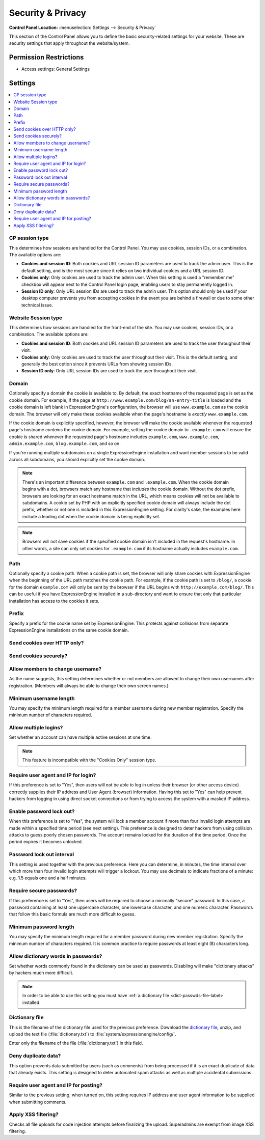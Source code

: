 Security & Privacy
==================

.. rst-class:: cp-path

**Control Panel Location:** :menuselection:`Settings --> Security & Privacy`

.. Overview

This section of the Control Panel allows you to define the basic
security-related settings for your website. These are security settings that
apply throughout the website/system.

.. Screenshot (optional)

.. Permissions

Permission Restrictions
-----------------------

* Access settings: General Settings

Settings
--------

.. contents::
  :local:
  :depth: 1

.. Each Action/Section

CP session type
~~~~~~~~~~~~~~~

This determines how sessions are handled for the Control Panel. You may
use cookies, session IDs, or a combination. The available options are:

- **Cookies and session ID**: Both cookies and URL session ID
  parameters are used to track the admin user. This is the default
  setting, and is the most secure since it relies on two individual
  cookies and a URL session ID.
- **Cookies only**: Only cookies are used to track the admin user. When
  this setting is used a "remember me" checkbox will appear next to the
  Control Panel login page, enabling users to stay permanently logged
  in.
- **Session ID only**: Only URL session IDs are used to track the admin
  user. This option should only be used if your desktop computer
  prevents you from accepting cookies in the event you are behind a
  firewall or due to some other technical issue.

Website Session type
~~~~~~~~~~~~~~~~~~~~

This determines how sessions are handled for the front-end of the site.
You may use cookies, session IDs, or a combination. The available
options are:

- **Cookies and session ID**: Both cookies and URL session ID
  parameters are used to track the user throughout their visit.
- **Cookies only**: Only cookies are used to track the user throughout
  their visit. This is the default setting, and generally the best
  option since it prevents URLs from showing session IDs.
- **Session ID only**: Only URL session IDs are used to track the user
  throughout their visit.

Domain
~~~~~~

Optionally specify a domain the cookie is available to. By default, the
exact hostname of the requested page is set as the cookie domain. For
example, if the page at ``http://www.example.com/blog/an-entry-title``
is loaded and the cookie domain is left blank in ExpressionEngine's
configuration, the browser will use ``www.example.com`` as the cookie
domain. The browser will only make these cookies available when the
page's hostname is *exactly* ``www.example.com``.

If the cookie domain is explicitly specified, however, the browser will
make the cookie available whenever the requested page's hostname
*contains* the cookie domain. For example, setting the cookie domain to
``.example.com`` will ensure the cookie is shared whenever the requested
page's hostname includes ``example.com``, ``www.example.com``,
``admin.example.com``, ``blog.example.com``, and so on.

If you're running multiple subdomains on a single ExpressionEngine
installation and want member sessions to be valid across all subdomains,
you should explicitly set the cookie domain.

.. note:: There's an important difference between ``example.com`` and
    ``.example.com``. When the cookie domain begins with a dot, browsers
    match any hostname that *includes* the cookie domain. Without the
    dot prefix, browsers are looking for an exact hostname match in the
    URL, which means cookies will not be available to subdomains. A
    cookie set by PHP with an explicitly specified cookie domain will
    always include the dot prefix, whether or not one is included in
    this ExpressionEngine setting. For clarity's sake, the examples here
    include a leading dot when the cookie domain is being explicitly
    set.

.. note:: Browsers will not save cookies if the specified cookie domain
    isn't included in the request's hostname. In other words, a site can
    only set cookies for ``.example.com`` if its hostname actually
    includes ``example.com``.

Path
~~~~

Optionally specify a cookie path. When a cookie path is set, the browser
will only share cookies with ExpressionEngine when the beginning of the
URL path matches the cookie path. For example, if the cookie path is set
to ``/blog/``, a cookie for the domain ``example.com`` will only be sent
by the browser if the URL begins with ``http://example.com/blog/``. This
can be useful if you have ExpressionEngine installed in a sub-directory
and want to ensure that only that particular installation has access to
the cookies it sets.

Prefix
~~~~~~

Specify a prefix for the cookie name set by ExpressionEngine. This
protects against collisions from separate ExpressionEngine installations
on the same cookie domain.

Send cookies over HTTP only?
~~~~~~~~~~~~~~~~~~~~~~~~~~~~

Send cookies securely?
~~~~~~~~~~~~~~~~~~~~~~

Allow members to change username?
~~~~~~~~~~~~~~~~~~~~~~~~~~~~~~~~~

As the name suggests, this setting determines whether or not members are
allowed to change their own usernames after registration. (Members will
always be able to change their own screen names.)

Minimum username length
~~~~~~~~~~~~~~~~~~~~~~~

You may specify the minimum length required for a member username during
new member registration. Specify the minimum number of characters
required.

Allow multiple logins?
~~~~~~~~~~~~~~~~~~~~~~

Set whether an account can have multiple active sessions at one time.

.. note::

   This feature is incompatible with the "Cookies Only" session type.

Require user agent and IP for login?
~~~~~~~~~~~~~~~~~~~~~~~~~~~~~~~~~~~~

If this preference is set to "Yes", then users will not be able to log
in unless their browser (or other access device) correctly supplies
their IP address and User Agent (browser) information. Having this set
to "Yes" can help prevent hackers from logging in using direct socket
connections or from trying to access the system with a masked IP
address.

Enable password lock out?
~~~~~~~~~~~~~~~~~~~~~~~~~

When this preference is set to "Yes", the system will lock a member
account if more than four invalid login attempts are made within a
specified time period (see next setting). This preference is designed to
deter hackers from using collision attacks to guess poorly chosen
passwords. The account remains locked for the duration of the time
period. Once the period expires it becomes unlocked.

Password lock out interval
~~~~~~~~~~~~~~~~~~~~~~~~~~

This setting is used together with the previous preference. Here you can
determine, in minutes, the time interval over which more than four
invalid login attempts will trigger a lockout. You may use decimals to
indicate fractions of a minute: e.g. 1.5 equals one and a half minutes.

Require secure passwords?
~~~~~~~~~~~~~~~~~~~~~~~~~

If this preference is set to "Yes", then users will be required to
choose a minimally "secure" password. In this case, a password
containing at least one uppercase character, one lowercase character,
and one numeric character. Passwords that follow this basic formula are
much more difficult to guess.

Minimum password length
~~~~~~~~~~~~~~~~~~~~~~~

You may specify the minimum length required for a member password during
new member registration. Specify the minimum number of characters
required. It is common practice to require passwords at least eight (8)
characters long.

Allow dictionary words in passwords?
~~~~~~~~~~~~~~~~~~~~~~~~~~~~~~~~~~~~

Set whether words commonly found in the dictionary can be used as
passwords. Disabling will make "dictionary attacks" by hackers much more
difficult.

.. note:: In order to be able to use this setting you must have :ref:`a dictionary file <dict-passwds-file-label>` installed.

Dictionary file
~~~~~~~~~~~~~~~

This is the filename of the dictionary file used for the previous
preference. Download the `dictionary file
<https://ellislab.com/asset/file/dictionary.zip>`__, unzip, and upload
the text file (:file:`dictionary.txt`) to
:file:`system/expressionengine/config/`.

Enter only the filename of the file (:file:`dictionary.txt`) in this
field.

Deny duplicate data?
~~~~~~~~~~~~~~~~~~~~

This option prevents data submitted by users (such as comments) from
being processed if it is an exact duplicate of data that already exists.
This setting is designed to deter automated spam attacks as well as
multiple accidental submissions.

Require user agent and IP for posting?
~~~~~~~~~~~~~~~~~~~~~~~~~~~~~~~~~~~~~~

Similar to the previous setting, when turned on, this setting requires
IP address and user agent information to be supplied when submitting
comments.

Apply XSS filtering?
~~~~~~~~~~~~~~~~~~~~

Checks all file uploads for code injection attempts before finalizing the upload.
Superadmins are exempt from image XSS filtering.
